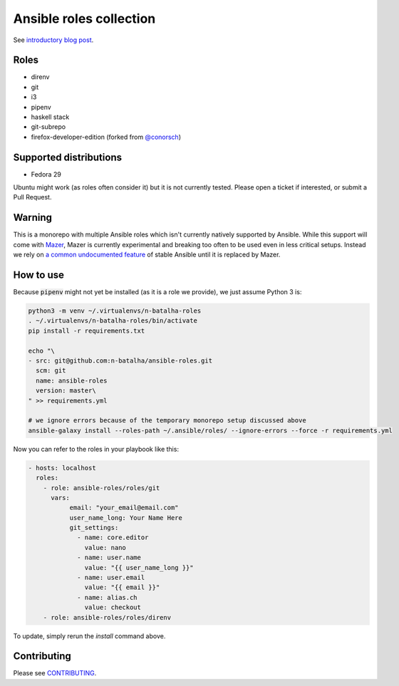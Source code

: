 Ansible roles collection
========================

.. image:: https://travis-ci.com/n-batalha/ansible-roles.svg?branch=master
    :target: https://travis-ci.com/n-batalha/ansible-roles

See `introductory blog post <https://spotofdata.com/automated-local-environments/?utm_source=github&utm_campaign=ansible_roles/>`_.

Roles
-----

* direnv
* git
* i3
* pipenv
* haskell stack
* git-subrepo
* firefox-developer-edition (forked from `@conorsch <https://github.com/conorsch/ansible-role-firefox>`_)

Supported distributions
-----------------------

* Fedora 29

Ubuntu might work (as roles often consider it) but it is not currently tested. Please open a ticket if interested, or submit a Pull Request.

Warning
-------

This is a monorepo with multiple Ansible roles which isn't currently natively supported by Ansible. While this support will come with `Mazer <https://github.com/ansible/mazer>`_, Mazer is currently experimental and breaking too often to be used even in less critical setups. Instead we rely on `a common undocumented feature <https://github.com/ansible/ansible/issues/16804>`_ of stable Ansible until it is replaced by Mazer.

How to use
----------

Because :code:`pipenv` might not yet be installed (as it is a role we provide), we just assume Python 3 is:

.. code-block::

  python3 -m venv ~/.virtualenvs/n-batalha-roles
  . ~/.virtualenvs/n-batalha-roles/bin/activate
  pip install -r requirements.txt

  echo "\
  - src: git@github.com:n-batalha/ansible-roles.git
    scm: git
    name: ansible-roles
    version: master\
  " >> requirements.yml

  # we ignore errors because of the temporary monorepo setup discussed above
  ansible-galaxy install --roles-path ~/.ansible/roles/ --ignore-errors --force -r requirements.yml

Now you can refer to the roles in your playbook like this:

.. code-block::

  - hosts: localhost
    roles:
      - role: ansible-roles/roles/git
        vars:
             email: "your_email@email.com"
             user_name_long: Your Name Here
             git_settings:
               - name: core.editor
                 value: nano
               - name: user.name
                 value: "{{ user_name_long }}"
               - name: user.email
                 value: "{{ email }}"
               - name: alias.ch
                 value: checkout
      - role: ansible-roles/roles/direnv

To update, simply rerun the `install` command above.

Contributing
------------

Please see `CONTRIBUTING <CONTRIBUTING.rst>`_.
